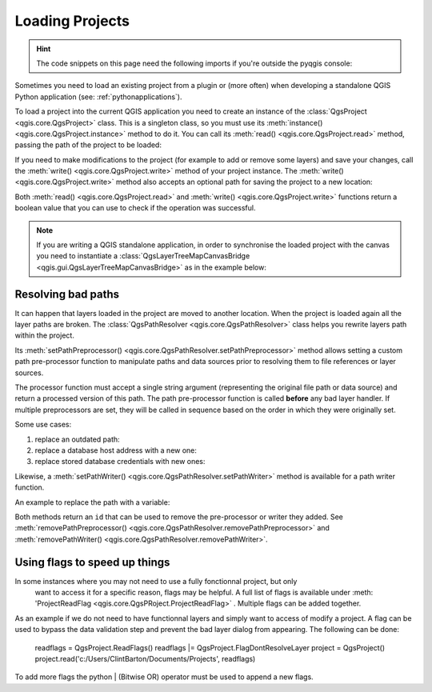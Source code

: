 .. highlight:: python
   :linenothreshold: 5

.. testsetup:: loadproject

    iface = start_qgis()

    canvas = iface.mapCanvas()

.. _loadproject:

****************
Loading Projects
****************

.. hint:: The code snippets on this page need the following imports if you're outside the pyqgis console:

  .. testcode:: loadproject

    from qgis.core import (
        QgsProject,
        QgsPathResolver
    )

    from qgis.gui import (
        QgsLayerTreeMapCanvasBridge,
    )

.. only:: html

   .. contents::
      :local:

Sometimes you need to load an existing project from a plugin or (more often)
when developing a standalone QGIS Python application (see: :ref:`pythonapplications`).


.. index::
  pair: Projects; Loading

To load a project into the current QGIS application you need to create
an instance of the :class:`QgsProject <qgis.core.QgsProject>` class.
This is a singleton class, so you must use its :meth:`instance() <qgis.core.QgsProject.instance>` method to do it.
You can call its :meth:`read() <qgis.core.QgsProject.read>` method, passing the path of the project to be loaded:


.. testcode:: loadproject

    # If you are not inside a QGIS console you first need to import
    # qgis and PyQt classes you will use in this script as shown below:
    from qgis.core import QgsProject
    # Get the project instance
    project = QgsProject.instance()
    # Print the current project file name (might be empty in case no projects have been loaded)
    # print(project.fileName())

    # Load another project
    project.read('testdata/01_project.qgs')
    print(project.fileName())

.. testoutput:: loadproject

    testdata/01_project.qgs


If you need to make modifications to the project (for example to add or remove some layers)
and save your changes, call the :meth:`write() <qgis.core.QgsProject.write>` method of your project instance.
The :meth:`write() <qgis.core.QgsProject.write>` method also accepts an optional
path for saving the project to a new location:

.. testcode:: loadproject

    # Save the project to the same
    project.write()
    # ... or to a new file
    project.write('testdata/my_new_qgis_project.qgs')

Both :meth:`read() <qgis.core.QgsProject.read>` and
:meth:`write() <qgis.core.QgsProject.write>` functions
return a boolean value that you can use to check if the operation was successful.

.. note::

   If you are writing a QGIS standalone application, in order to synchronise the loaded project with
   the canvas you need to instantiate a :class:`QgsLayerTreeMapCanvasBridge <qgis.gui.QgsLayerTreeMapCanvasBridge>` as in the example below:

   .. testcode:: loadproject

    bridge = QgsLayerTreeMapCanvasBridge( \
             QgsProject.instance().layerTreeRoot(), canvas)
    # Now you can safely load your project and see it in the canvas
    project.read('testdata/my_new_qgis_project.qgs')


Resolving bad paths
===================

It can happen that layers loaded in the project are moved to another location.
When the project is loaded again all the layer paths are broken.
The :class:`QgsPathResolver <qgis.core.QgsPathResolver>` class helps you rewrite
layers path within the project.

Its :meth:`setPathPreprocessor() <qgis.core.QgsPathResolver.setPathPreprocessor>`
method allows setting a custom path pre-processor function to
manipulate paths and data sources prior to resolving them to file references
or layer sources.

The processor function must accept a single string argument (representing the
original file path or data source) and return a processed version of this path.
The path pre-processor function is called **before** any bad layer handler.
If multiple preprocessors are set, they will be called in sequence based
on the order in which they were originally set.

Some use cases:

#. replace an outdated path:

   .. testcode:: loadproject

        def my_processor(path):
            return path.replace('c:/Users/ClintBarton/Documents/Projects', 'x:/Projects/')

        QgsPathResolver.setPathPreprocessor(my_processor)

#. replace a database host address with a new one:

   .. testcode:: loadproject

        def my_processor(path):
            return path.replace('host=10.1.1.115', 'host=10.1.1.116')

        QgsPathResolver.setPathPreprocessor(my_processor)

#. replace stored database credentials with new ones:

   .. testcode:: loadproject

        def my_processor(path):
            path= path.replace("user='gis_team'", "user='team_awesome'")
            path = path.replace("password='cats'", "password='g7as!m*'")
            return path

        QgsPathResolver.setPathPreprocessor(my_processor)

Likewise, a :meth:`setPathWriter() <qgis.core.QgsPathResolver.setPathWriter>`
method is available for a path writer function.

An example to replace the path with a variable:

.. testcode:: loadproject

  def my_processor(path):
    return path.replace('c:/Users/ClintBarton/Documents/Projects', '$projectdir$')

  QgsPathResolver.setPathWriter(my_processor)

Both methods return an ``id`` that can be used to remove the pre-processor
or writer they added.
See :meth:`removePathPreprocessor() <qgis.core.QgsPathResolver.removePathPreprocessor>`
and :meth:`removePathWriter() <qgis.core.QgsPathResolver.removePathWriter>`.


Using flags to speed up things
==============================

In some instances where you may not need to use a fully fonctionnal project, but only
 want to access it for a specific reason, flags may be helpful. A full list of flags is available under
 :meth: 'ProjectReadFlag <qgis.core.QgsPRoject.ProjectReadFlag>` . Multiple flags can be added together.
 
As an example if we do not need to have functionnal layers and simply want to access of modify a project. 
A flag can be used to bypass the data validation step and prevent the bad layer dialog from appearing.
The following can be done:

   .. testcode:: loadproject

  readflags = QgsProject.ReadFlags()
  readflags |= QgsProject.FlagDontResolveLayer
  project = QgsProject()
  project.read('c:/Users/ClintBarton/Documents/Projects', readflags)
 
To add more flags the python | (Bitwise OR) operator must be used to append a new flags.
